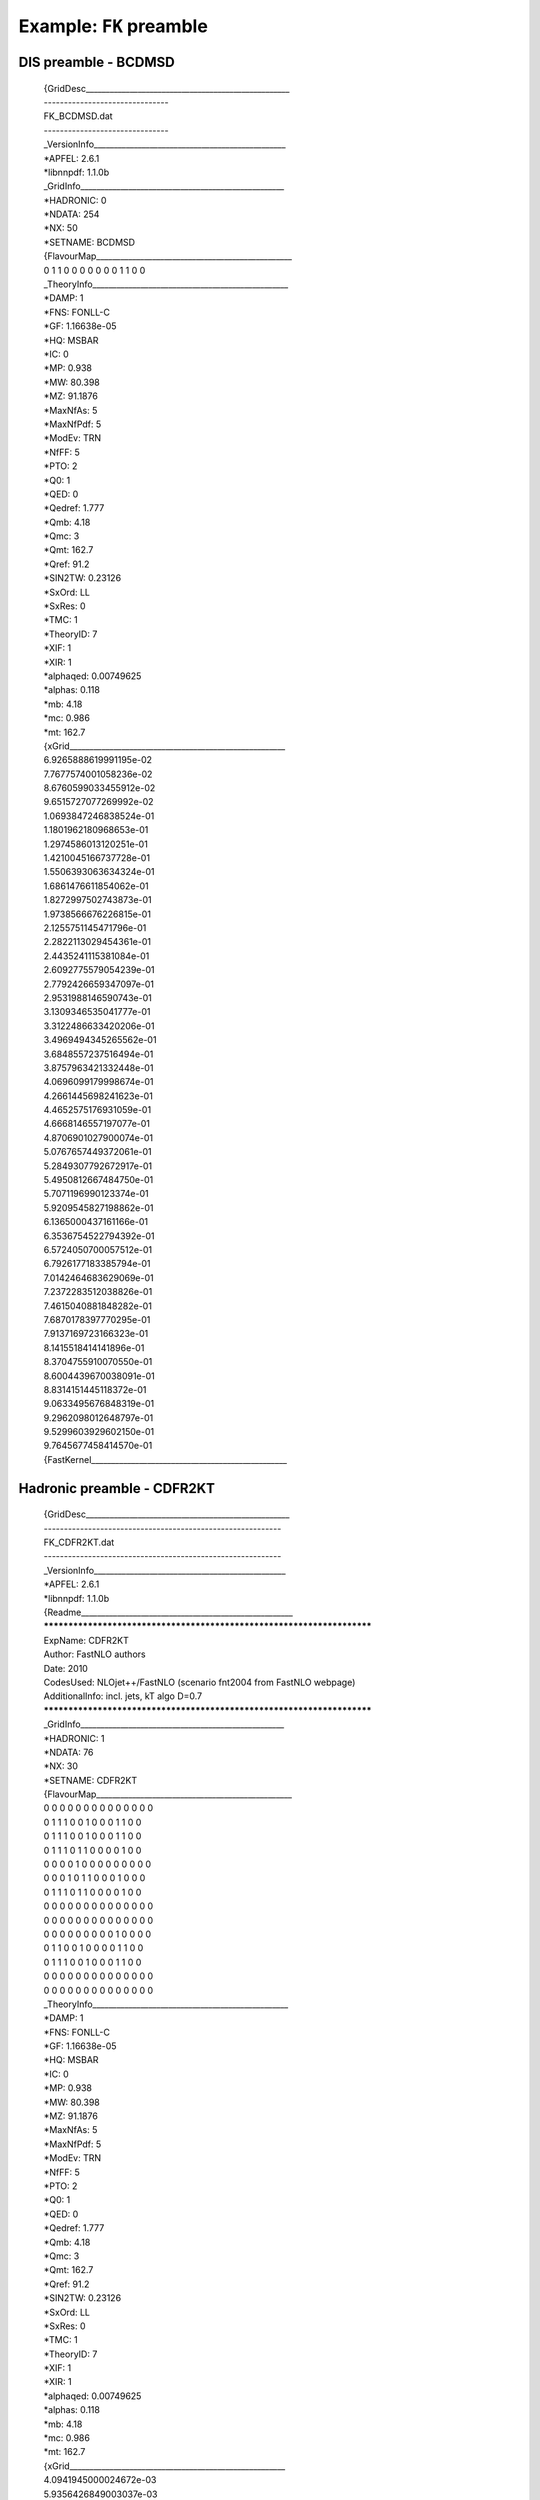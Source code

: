 ========================
Example: ``FK`` preamble
========================

DIS preamble - BCDMSD
=====================

	| {GridDesc___________________________________________________
	| -------------------------------
	| FK_BCDMSD.dat
	| -------------------------------
	| _VersionInfo________________________________________________
	| *APFEL: 2.6.1
	| *libnnpdf: 1.1.0b
	| _GridInfo___________________________________________________
	| *HADRONIC: 0
	| *NDATA: 254
	| *NX: 50
	| *SETNAME: BCDMSD
	| {FlavourMap_________________________________________________
	| 0 1 1 0 0 0 0 0 0 0 1 1 0 0
	| _TheoryInfo_________________________________________________
	| *DAMP: 1
	| *FNS: FONLL-C
	| *GF: 1.16638e-05
	| *HQ: MSBAR
	| *IC: 0
	| *MP: 0.938
	| *MW: 80.398
	| *MZ: 91.1876
	| *MaxNfAs: 5
	| *MaxNfPdf: 5
	| *ModEv: TRN
	| *NfFF: 5
	| *PTO: 2
	| *Q0: 1
	| *QED: 0
	| *Qedref: 1.777
	| *Qmb: 4.18
	| *Qmc: 3
	| *Qmt: 162.7
	| *Qref: 91.2
	| *SIN2TW: 0.23126
	| *SxOrd: LL
	| *SxRes: 0
	| *TMC: 1
	| *TheoryID: 7
	| *XIF: 1
	| *XIR: 1
	| *alphaqed: 0.00749625
	| *alphas: 0.118
	| *mb: 4.18
	| *mc: 0.986
	| *mt: 162.7
	| {xGrid______________________________________________________
	| 6.9265888619991195e-02
	| 7.7677574001058236e-02
	| 8.6760599033455912e-02
	| 9.6515727077269992e-02
	| 1.0693847246838524e-01
	| 1.1801962180968653e-01
	| 1.2974586013120251e-01
	| 1.4210045166737728e-01
	| 1.5506393063634324e-01
	| 1.6861476611854062e-01
	| 1.8272997502743873e-01
	| 1.9738566676226815e-01
	| 2.1255751145471796e-01
	| 2.2822113029454361e-01
	| 2.4435241115381084e-01
	| 2.6092775579054239e-01
	| 2.7792426659347097e-01
	| 2.9531988146590743e-01
	| 3.1309346535041777e-01
	| 3.3122486633420206e-01
	| 3.4969494345265562e-01
	| 3.6848557237516494e-01
	| 3.8757963421332448e-01
	| 4.0696099179998674e-01
	| 4.2661445698241623e-01
	| 4.4652575176931059e-01
	| 4.6668146557197077e-01
	| 4.8706901027900074e-01
	| 5.0767657449372061e-01
	| 5.2849307792672917e-01
	| 5.4950812667484750e-01
	| 5.7071196990123374e-01
	| 5.9209545827198862e-01
	| 6.1365000437161166e-01
	| 6.3536754522794392e-01
	| 6.5724050700057512e-01
	| 6.7926177183385794e-01
	| 7.0142464683629069e-01
	| 7.2372283512038826e-01
	| 7.4615040881848282e-01
	| 7.6870178397770295e-01
	| 7.9137169723166323e-01
	| 8.1415518414141896e-01
	| 8.3704755910070550e-01
	| 8.6004439670038091e-01
	| 8.8314151445118372e-01
	| 9.0633495676848319e-01
	| 9.2962098012648797e-01
	| 9.5299603929602150e-01
	| 9.7645677458414570e-01
	| {FastKernel_________________________________________________

Hadronic preamble - CDFR2KT
===========================

	| {GridDesc___________________________________________________
	| -----------------------------------------------------------
	| FK_CDFR2KT.dat
	| -----------------------------------------------------------
	| _VersionInfo________________________________________________
	| *APFEL: 2.6.1
	| *libnnpdf: 1.1.0b
	| {Readme_____________________________________________________
	| ***********************************************************************
	| ExpName: CDFR2KT
	| Author: FastNLO authors
	| Date: 2010
	| CodesUsed: NLOjet++/FastNLO (scenario fnt2004 from FastNLO webpage)
	| AdditionalInfo: incl. jets, kT algo D=0.7
	| ***********************************************************************
	| _GridInfo___________________________________________________
	| *HADRONIC: 1
	| *NDATA: 76
	| *NX: 30
	| *SETNAME: CDFR2KT
	| {FlavourMap_________________________________________________
	| 0 0 0 0 0 0 0 0 0 0 0 0 0 0
	| 0 1 1 1 0 0 1 0 0 0 1 1 0 0
	| 0 1 1 1 0 0 1 0 0 0 1 1 0 0
	| 0 1 1 1 0 1 1 0 0 0 0 1 0 0
	| 0 0 0 0 1 0 0 0 0 0 0 0 0 0
	| 0 0 0 1 0 1 1 0 0 0 1 0 0 0
	| 0 1 1 1 0 1 1 0 0 0 0 1 0 0
	| 0 0 0 0 0 0 0 0 0 0 0 0 0 0
	| 0 0 0 0 0 0 0 0 0 0 0 0 0 0
	| 0 0 0 0 0 0 0 0 0 1 0 0 0 0
	| 0 1 1 0 0 1 0 0 0 0 1 1 0 0
	| 0 1 1 1 0 0 1 0 0 0 1 1 0 0
	| 0 0 0 0 0 0 0 0 0 0 0 0 0 0
	| 0 0 0 0 0 0 0 0 0 0 0 0 0 0
	| _TheoryInfo_________________________________________________
	| *DAMP: 1
	| *FNS: FONLL-C
	| *GF: 1.16638e-05
	| *HQ: MSBAR
	| *IC: 0
	| *MP: 0.938
	| *MW: 80.398
	| *MZ: 91.1876
	| *MaxNfAs: 5
	| *MaxNfPdf: 5
	| *ModEv: TRN
	| *NfFF: 5
	| *PTO: 2
	| *Q0: 1
	| *QED: 0
	| *Qedref: 1.777
	| *Qmb: 4.18
	| *Qmc: 3
	| *Qmt: 162.7
	| *Qref: 91.2
	| *SIN2TW: 0.23126
	| *SxOrd: LL
	| *SxRes: 0
	| *TMC: 1
	| *TheoryID: 7
	| *XIF: 1
	| *XIR: 1
	| *alphaqed: 0.00749625
	| *alphas: 0.118
	| *mb: 4.18
	| *mc: 0.986
	| *mt: 162.7
	| {xGrid______________________________________________________
	| 4.0941945000024672e-03
	| 5.9356426849003037e-03
	| 8.5647477735742213e-03
	| 1.2278230204351056e-02
	| 1.7448602544560710e-02
	| 2.4515641282009264e-02
	| 3.3957625320032526e-02
	| 4.6241012256902900e-02
	| 6.1757804939792604e-02
	| 8.0769759935090835e-02
	| 1.0337895878919207e-01
	| 1.2953267418094364e-01
	| 1.5905525671030885e-01
	| 1.9169158055350388e-01
	| 2.2714813737177489e-01
	| 2.6512436628283159e-01
	| 3.0533281023729242e-01
	| 3.4750997595899380e-01
	| 3.9142071068612511e-01
	| 4.3685860760309952e-01
	| 4.8364426537988547e-01
	| 5.3162257521672562e-01
	| 5.8065972288573631e-01
	| 6.3064027352226959e-01
	| 6.8146451295139832e-01
	| 7.3304610913825119e-01
	| 7.8531009886079706e-01
	| 8.3819117643580765e-01
	| 8.9163224991215573e-01
	| 9.4558322764065939e-01
	| {FastKernel_________________________________________________
